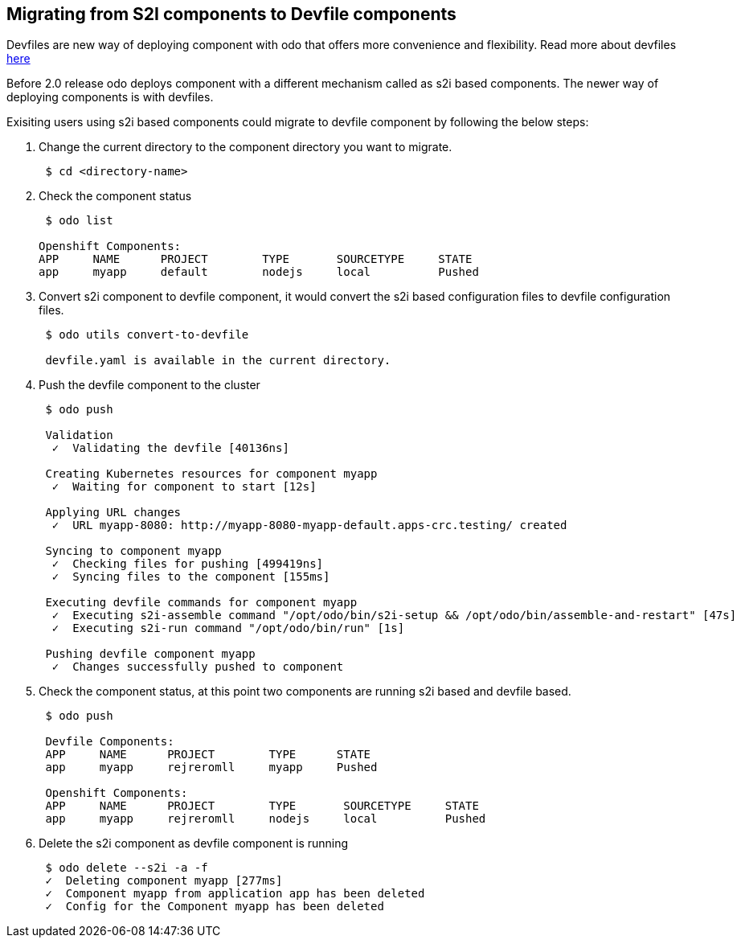 == Migrating from S2I components to Devfile components

Devfiles are new way of deploying component with odo that offers more convenience and flexibility. Read more about devfiles https://devfile.github.io/[here]

Before 2.0 release odo deploys component with a different mechanism called as s2i based components. The newer way of deploying components is with devfiles.

Exisiting users using s2i based components could migrate to devfile component by following the below steps:

. Change the current directory to the component directory you want to migrate.
+
[source,sh]
----
 $ cd <directory-name>
----

. Check the component status 
+
[source,sh]
----
 $ odo list

Openshift Components: 
APP     NAME      PROJECT        TYPE       SOURCETYPE     STATE
app     myapp     default        nodejs     local          Pushed

----

. Convert s2i component to devfile component, it would convert the s2i based configuration files to devfile configuration files.
+
[source,sh]
----
 $ odo utils convert-to-devfile
 
 devfile.yaml is available in the current directory.

----

. Push the devfile component to the cluster
+
[source,sh]
----
 $ odo push 
 
 Validation
  ✓  Validating the devfile [40136ns]

 Creating Kubernetes resources for component myapp
  ✓  Waiting for component to start [12s]

 Applying URL changes
  ✓  URL myapp-8080: http://myapp-8080-myapp-default.apps-crc.testing/ created

 Syncing to component myapp
  ✓  Checking files for pushing [499419ns]
  ✓  Syncing files to the component [155ms]

 Executing devfile commands for component myapp
  ✓  Executing s2i-assemble command "/opt/odo/bin/s2i-setup && /opt/odo/bin/assemble-and-restart" [47s]
  ✓  Executing s2i-run command "/opt/odo/bin/run" [1s]

 Pushing devfile component myapp
  ✓  Changes successfully pushed to component

----

. Check the component status, at this point two components are running s2i based and devfile based.
+
[source,sh]
----
 $ odo push 
 
 Devfile Components: 
 APP     NAME      PROJECT        TYPE      STATE
 app     myapp     rejreromll     myapp     Pushed

 Openshift Components: 
 APP     NAME      PROJECT        TYPE       SOURCETYPE     STATE
 app     myapp     rejreromll     nodejs     local          Pushed
----

. Delete the s2i component as devfile component is running

+
[source,sh]
----
 $ odo delete --s2i -a -f
 ✓  Deleting component myapp [277ms]
 ✓  Component myapp from application app has been deleted
 ✓  Config for the Component myapp has been deleted

----

